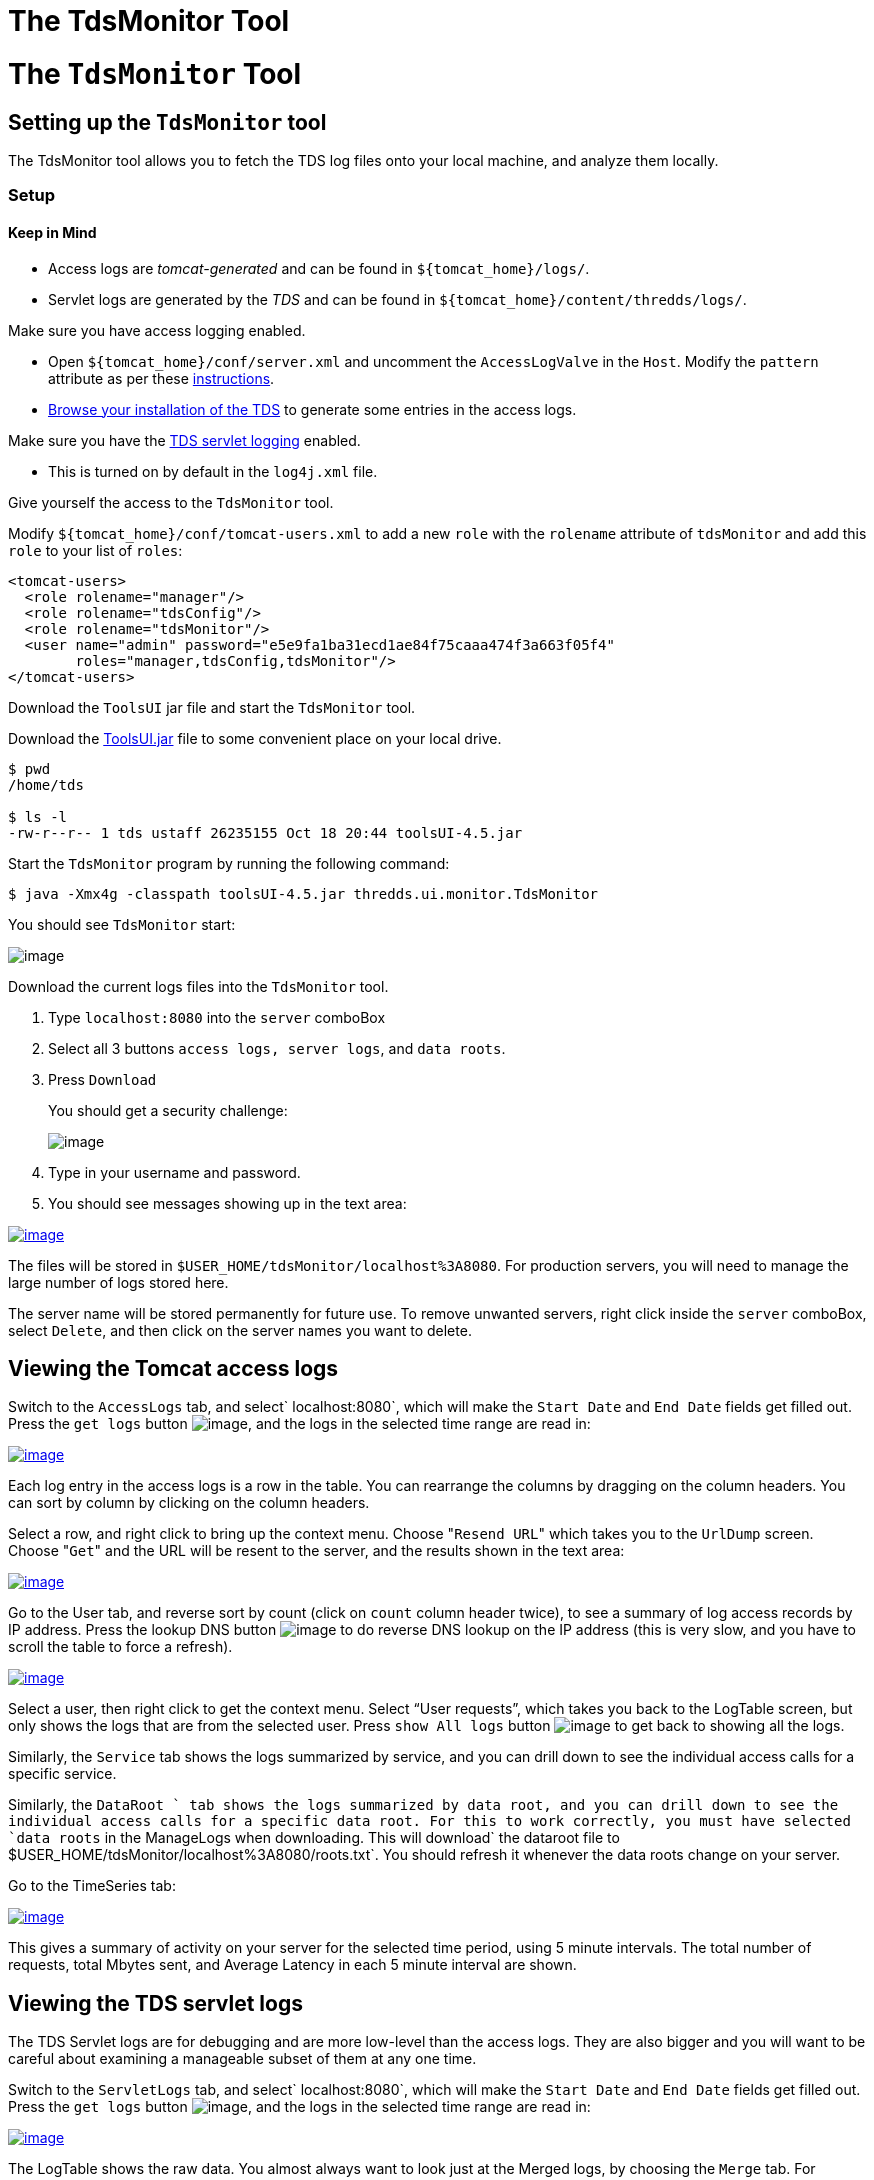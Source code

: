 The TdsMonitor Tool
===================

= The `TdsMonitor` Tool

== Setting up the `TdsMonitor` tool

The TdsMonitor tool allows you to fetch the TDS log files onto your
local machine, and analyze them locally.

=== Setup

==== Keep in Mind

* Access logs are _tomcat-generated_ and can be found in
`${tomcat_home}/logs/`.
* Servlet logs are generated by the _TDS_ and can be found in
`${tomcat_home}/content/thredds/logs/`.

Make sure you have access logging enabled.

* Open `${tomcat_home}/conf/server.xml` and uncomment the
`AccessLogValve` in the `Host`. Modify the `pattern` attribute as per
these link:TDSMonitoringAndDebugging.html#access[instructions].
* http://localhost:8080/thredds/catalog.html[Browse your installation of
the TDS] to generate some entries in the access logs.

Make sure you have the link:TDSMonitoringAndDebugging.html#tds[TDS
servlet logging] enabled.

* This is turned on by default in the `log4j.xml` file.

Give yourself the access to the `TdsMonitor` tool.

Modify `${tomcat_home}/conf/tomcat-users.xml` to add a new `role` with
the `rolename` attribute of `tdsMonitor` and add this `role` to your
list of `roles`:

-------------------------------------------------------------------------
<tomcat-users>      
  <role rolename="manager"/>
  <role rolename="tdsConfig"/>      
  <role rolename="tdsMonitor"/>
  <user name="admin" password="e5e9fa1ba31ecd1ae84f75caaa474f3a663f05f4" 
        roles="manager,tdsConfig,tdsMonitor"/>
</tomcat-users>
-------------------------------------------------------------------------

Download the `ToolsUI` jar file and start the `TdsMonitor` tool.

Download the
ftp://ftp.unidata.ucar.edu/pub/netcdf-java/v4.5/toolsUI-4.5.jar[ToolsUI.jar]
file to some convenient place on your local drive.

--------------------------------------------------------------
$ pwd
/home/tds

$ ls -l
-rw-r--r-- 1 tds ustaff 26235155 Oct 18 20:44 toolsUI-4.5.jar 
--------------------------------------------------------------

Start the `TdsMonitor` program by running the following command:

----------------------------------------------------------------------
$ java -Xmx4g -classpath toolsUI-4.5.jar thredds.ui.monitor.TdsMonitor
----------------------------------------------------------------------

You should see `TdsMonitor` start:

image:images/tdsMonitorStartup.png[image]

Download the current logs files into the `TdsMonitor` tool.

1.  Type `localhost:8080` into the `server` comboBox
2.  Select all 3 buttons `access logs, server logs`, and `data roots`.
3.  Press `Download`
+
You should get a security challenge:
+
image:images/httpChallenge.png[image]
4.  Type in your username and password.
5.  You should see messages showing up in the text area:

link:images/tdsMonitorDownload.png[image:images/tdsMonitorDownload_small.png[image]]

The files will be stored in `$USER_HOME/tdsMonitor/localhost%3A8080`.
For production servers, you will need to manage the large number of logs
stored here.

The server name will be stored permanently for future use. To remove
unwanted servers, right click inside the `server` comboBox, select
`Delete`, and then click on the server names you want to delete.

== Viewing the Tomcat access logs

Switch to the `AccessLogs` tab, and select` localhost:8080`, which will
make the `Start Date` and `End Date` fields get filled out. Press the
`get logs` button image:images/getlogsButt.png[image], and the logs in
the selected time range are read in:

link:images/AccessLogs.png[image:images/AccessLogs_small.png[image]]

Each log entry in the access logs is a row in the table. You can
rearrange the columns by dragging on the column headers. You can sort by
column by clicking on the column headers.

Select a row, and right click to bring up the context menu. Choose
"`Resend URL`" which takes you to the `UrlDump` screen. Choose "`Get`"
and the URL will be resent to the server, and the results shown in the
text area:

link:images/UrlDump.png[image:images/UrlDump_small.png[image]]

Go to the User tab, and reverse sort by count (click on `count` column
header twice), to see a summary of log access records by IP address.
Press the lookup DNS button image:images/dns.png[image] to do reverse
DNS lookup on the IP address (this is very slow, and you have to scroll
the table to force a refresh).

link:images/Users.png[image:images/Users_small.png[image]]

Select a user, then right click to get the context menu. Select ``User
requests'', which takes you back to the LogTable screen, but only shows
the logs that are from the selected user. Press `show All logs` button
image:images/showAll.png[image] to get back to showing all the logs.

Similarly, the `Service` tab shows the logs summarized by service, and
you can drill down to see the individual access calls for a specific
service.

Similarly, the `DataRoot ` tab shows the logs summarized by data root,
and you can drill down to see the individual access calls for a specific
data root. For this to work correctly, you must have selected
`data roots` in the ManageLogs when downloading. This will
download` the       dataroot file to $USER_HOME/tdsMonitor/localhost%3A8080/roots.txt`.
You should refresh it whenever the data roots change on your server.

Go to the TimeSeries tab:

link:images/timeSeries.png[image:images/timeSeries_small.png[image]]

This gives a summary of activity on your server for the selected time
period, using 5 minute intervals. The total number of requests, total
Mbytes sent, and Average Latency in each 5 minute interval are shown.

== Viewing the TDS servlet logs

The TDS Servlet logs are for debugging and are more low-level than the
access logs. They are also bigger and you will want to be careful about
examining a manageable subset of them at any one time.

Switch to the `ServletLogs` tab, and select` localhost:8080`, which will
make the `Start Date` and `End Date` fields get filled out. Press the
`get logs` button image:images/getlogsButt.png[image], and the logs in
the selected time range are read in:

link:images/ServletLogs.png[image:images/ServletLogs_small.png[image]]

The LogTable shows the raw data. You almost always want to look just at
the Merged logs, by choosing the `Merge` tab. For illustration purposes,
we have switched to a larger set of logs from motherlode server:

link:images/Merge.png[image:images/Merge_small.png[image]]

The top table shows groups of logs which are continuous in their
`reqSeq` numbers, so each group indicates that the TDS web application
(and/or Tomcat) was restarted between the endDate and startDate of the
subsequent group. Select one of these groups to see the logs that are in
that group in the lower table.

As with the access log tables, you can rearrange and sort on the
columns. Reverse sort on the `extra` column (by clicking on it twice) to
show the logs that have extra information. In this example:

link:images/extra.png[image:images/extra_small.png[image]]

Select one of the rows with extra information, and click on it to bring
up the information about that request:

link:images/extraInfo.png[image:images/extraInfo_small.png[image]]

This shows all the information about request 294. The first line shows
the information when the request first arrived at the server:

[width="100%",cols="50%,50%",]
|===================================================================
|2010-11-03T18:14:15 |ISO date/time of the request
|[312059] |msecs since server start
|[294] |request number
|INFO |type of log message
|thredds.server.opendap.OpendapServlet |servlet handling the request
|(174.100.87.24) |IP address
a|
/thredds/dodsC/nexrad/level2/IDD/KCLE/

20101103/Level2_KCLE_20101103_2356.ar2v.dds

 |request path
|===================================================================

The second two lines show warning messages from the IOSP that opened the
file. In general, problems will be recorded here, and there may be times
when Unidata support will ask you to forward this information to them in
order to diagnose issues.

The last line shows the closing message after the request has been
completed:

[cols=",",]
|===================================================================
|2010-11-03T18:14:15 |ISO date/time the request was completed
|[312336] |msecs since server start
|[294] |request number
|INFO |type of log message
|thredds.server.opendap.OpendapServlet |servlet handling the request
|200 |HTTP status return
|-1 |size in bytes of returned content
|227 |total request time in msecs
|===================================================================

In this case, the result was handled successfully (status return 200),
and took 227 msecs. The size is often not known in these logs, indicated
by a -1. As you can see, all of the pertinent information is summarized
in the table row. Looking at the complete information is usually only
done to see what the ``extra'' log messages are.

The `Undone` and `Misc` tabs are used to record messages that don’t have
a proper start and end message, and are generally only useful to TDS
support.
